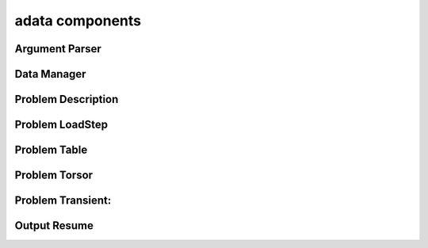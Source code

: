 .. _adata:

adata components
================

Argument Parser
---------------
.. doxygenfile:: ArgumentParser.h
   :project: tt_alliance

Data Manager
------------
.. doxygenfile:: DataManager.h
   :project: tt_alliance

Problem Description
-------------------
.. doxygenfile:: ProblemDescription.h
   :project: tt_alliance

Problem LoadStep
----------------
.. doxygenfile:: ProblemLoadstep.h
   :project: tt_alliance

Problem Table
-------------
.. doxygenfile:: ProblemTable.h
   :project: tt_alliance

Problem Torsor
--------------
.. doxygenfile:: ProblemTorsor.h
   :project: tt_alliance

Problem Transient:
------------------
.. doxygenfile:: ProblemTransient.h
   :project: tt_alliance

Output Resume
-------------
.. doxygenfile:: OutputResume.h
   :project: tt_alliance

